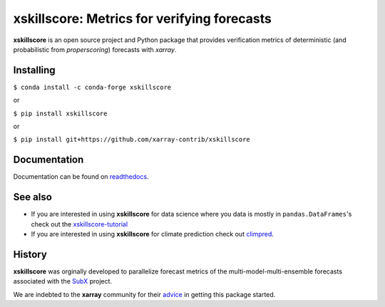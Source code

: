 xskillscore: Metrics for verifying forecasts
============================================

.. image:: https://travis-ci.org/xarray-contrib/xskillscore.svg?branch=master
   :target: https://travis-ci.org/xarray-contrib/xskillscore

.. image:: https://img.shields.io/pypi/v/xskillscore.svg
   :target: https://pypi.python.org/pypi/xskillscore/

.. image:: https://anaconda.org/conda-forge/xskillscore/badges/version.svg
   :target: https://anaconda.org/conda-forge/xskillscore/

.. image:: https://codecov.io/gh/xarray-contrib/xskillscore/branch/master/graph/badge.svg?token=KB5FZNIO8W
   :target: https://codecov.io/gh/xarray-contrib/xskillscore

.. image:: https://img.shields.io/readthedocs/xskillscore/stable.svg?style=flat
   :target: https://xskillscore.readthedocs.io/en/stable/?badge=stable

.. image:: https://img.shields.io/conda/dn/conda-forge/xskillscore.svg
   :target: https://anaconda.org/conda-forge/xskillscore

.. image:: https://mybinder.org/badge_logo.svg
 :target: https://mybinder.org/v2/gh/raybellwaves/xskillscore-tutorial/master?urlpath=lab

**xskillscore** is an open source project and Python package that provides verification
metrics of deterministic (and probabilistic from `properscoring`) forecasts with `xarray`.

Installing
----------

``$ conda install -c conda-forge xskillscore``

or

``$ pip install xskillscore``

or

``$ pip install git+https://github.com/xarray-contrib/xskillscore``

Documentation
-------------
Documentation can be found on `readthedocs <https://xskillscore.readthedocs.io/en/latest/>`_.

See also
--------

- If you are interested in using **xskillscore** for data science where you data is mostly in
  ``pandas.DataFrames``'s check out the `xskillscore-tutorial <https://github.com/raybellwaves/xskillscore-tutorial>`_
- If you are interested in using **xskillscore** for climate prediction check out
  `climpred <https://climpred.readthedocs.io/en/stable/>`_.

History
-------

**xskillscore** was orginally developed to parallelize forecast metrics of the multi-model-multi-ensemble
forecasts associated with the `SubX <https://journals.ametsoc.org/doi/pdf/10.1175/BAMS-D-18-0270.1>`_ project.

We are indebted to the **xarray** community for their
`advice <https://groups.google.com/forum/#!searchin/xarray/xskillscore%7Csort:date/xarray/z8ue0G-BLc8/Cau-dY_ACAAJ>`_
in getting this package started.
